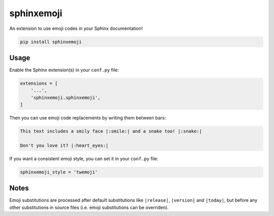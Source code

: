 sphinxemoji
===========

An extension to use emoji codes in your Sphinx documentation!

.. code::

   pip install sphinxemoji


Usage
-----

Enable the Sphinx extension(s) in your ``conf.py`` file:

.. code:: python

   extensions = [
       '...',
       'sphinxemoji.sphinxemoji',
   ]

Then you can use emoji code replacements by writing them between bars:

.. code:: sphinx

   This text includes a smily face |:smile:| and a snake too! |:snake:|

   Don't you love it? |:heart_eyes:|

If you want a consistent emoji style, you can set it in your ``conf.py`` file:

.. code:: python

   sphinxemoji_style = 'twemoji'


Notes
-----

Emoji substitutions are processed after default substitutions like
``|release|``, ``|version|`` and ``|today|``, but before any other
substitutions in source files (i.e. emoji substitutions can be overriden).
